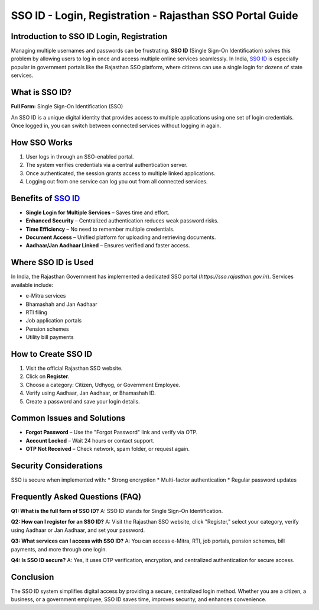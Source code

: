 .. meta::
   :description: Learn SSO ID meaning, benefits, and step-by-step registration process to access multiple government services with one secure login.
   :keywords: SSO ID, Single Sign-On, Rajasthan SSO, SSO login, SSO registration, SSO benefits, SSO India, SSO portal

SSO ID - Login, Registration - Rajasthan SSO Portal Guide
===================================================

Introduction to SSO ID Login, Registration
------------
Managing multiple usernames and passwords can be frustrating. **SSO ID** 
(Single Sign-On Identification) solves this problem by allowing users 
to log in once and access multiple online services seamlessly. 
In India, `SSO ID <https://gbapps.blog/sso-id/>`_ is especially popular in government portals like 
the Rajasthan SSO platform, where citizens can use a single login 
for dozens of state services.

What is SSO ID?
---------------
**Full Form:** Single Sign-On Identification (SSO)

An SSO ID is a unique digital identity that provides access to multiple 
applications using one set of login credentials. Once logged in, 
you can switch between connected services without logging in again.

How SSO Works
-------------
1. User logs in through an SSO-enabled portal.
2. The system verifies credentials via a central authentication server.
3. Once authenticated, the session grants access to multiple linked applications.
4. Logging out from one service can log you out from all connected services.

Benefits of `SSO ID <https://gbapps.blog/sso-id/>`_
------------------
* **Single Login for Multiple Services** – Saves time and effort.
* **Enhanced Security** – Centralized authentication reduces weak password risks.
* **Time Efficiency** – No need to remember multiple credentials.
* **Document Access** – Unified platform for uploading and retrieving documents.
* **Aadhaar/Jan Aadhaar Linked** – Ensures verified and faster access.

Where SSO ID is Used
--------------------
In India, the Rajasthan Government has implemented a dedicated SSO portal 
(`https://sso.rajasthan.gov.in`). Services available include:

* e-Mitra services
* Bhamashah and Jan Aadhaar
* RTI filing
* Job application portals
* Pension schemes
* Utility bill payments

How to Create SSO ID
--------------------
1. Visit the official Rajasthan SSO website.
2. Click on **Register**.
3. Choose a category: Citizen, Udhyog, or Government Employee.
4. Verify using Aadhaar, Jan Aadhaar, or Bhamashah ID.
5. Create a password and save your login details.

Common Issues and Solutions
---------------------------
* **Forgot Password** – Use the "Forgot Password" link and verify via OTP.
* **Account Locked** – Wait 24 hours or contact support.
* **OTP Not Received** – Check network, spam folder, or request again.

Security Considerations
-----------------------
SSO is secure when implemented with:
* Strong encryption
* Multi-factor authentication
* Regular password updates

Frequently Asked Questions (FAQ)
--------------------------------
**Q1: What is the full form of SSO ID?**  
A: SSO ID stands for Single Sign-On Identification.

**Q2: How can I register for an SSO ID?**  
A: Visit the Rajasthan SSO website, click "Register," select your category, 
verify using Aadhaar or Jan Aadhaar, and set your password.

**Q3: What services can I access with SSO ID?**  
A: You can access e-Mitra, RTI, job portals, pension schemes, bill payments, 
and more through one login.

**Q4: Is SSO ID secure?**  
A: Yes, it uses OTP verification, encryption, and centralized authentication 
for secure access.

Conclusion
----------
The SSO ID system simplifies digital access by providing a secure, 
centralized login method. Whether you are a citizen, a business, 
or a government employee, SSO ID saves time, improves security, 
and enhances convenience.

.. raw:: html

   <script type="application/ld+json">
   {
     "@context": "https://schema.org",
     "@type": "FAQPage",
     "mainEntity": [
       {
         "@type": "Question",
         "name": "What is the full form of SSO ID?",
         "acceptedAnswer": {
           "@type": "Answer",
           "text": "SSO ID stands for Single Sign-On Identification, allowing access to multiple services with one secure login."
         }
       },
       {
         "@type": "Question",
         "name": "How can I register for an SSO ID?",
         "acceptedAnswer": {
           "@type": "Answer",
           "text": "Visit sso.rajasthan.gov.in, click Register, choose your category, verify with Aadhaar or Jan Aadhaar, and set your password."
         }
       },
       {
         "@type": "Question",
         "name": "What services can I access with SSO ID?",
         "acceptedAnswer": {
           "@type": "Answer",
           "text": "You can access e-Mitra, RTI, job portals, pension schemes, utility bill payments, and more using a single login."
         }
       },
       {
         "@type": "Question",
         "name": "Is SSO ID secure?",
         "acceptedAnswer": {
           "@type": "Answer",
           "text": "Yes, SSO ID uses OTP verification, encryption, and centralized authentication to provide secure access."
         }
       }
     ]
   }
   </script>
